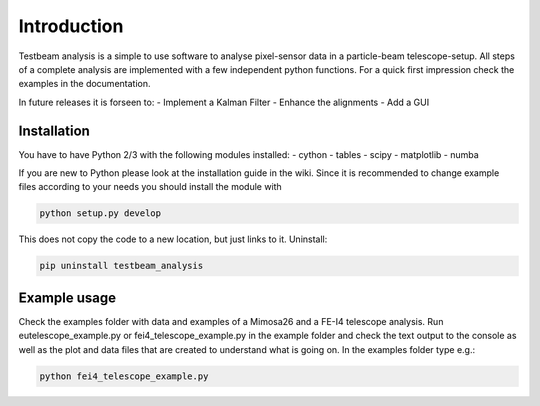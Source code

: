 ===============================================
Introduction
===============================================

|travis-status|  |appveyor-status|  |doc|  |coverage|

Testbeam analysis is a simple to use software to analyse pixel-sensor data in a particle-beam telescope-setup. All steps of a complete analysis
are implemented with a few independent python functions. For a quick first impression check the examples in the documentation.

In future releases it is forseen to:
- Implement a Kalman Filter
- Enhance the alignments
- Add a GUI

Installation
============
You have to have Python 2/3 with the following modules installed:
- cython
- tables
- scipy
- matplotlib
- numba

If you are new to Python please look at the installation guide in the wiki.
Since it is recommended to change example files according to your needs you should install the module with

.. code-block:: bash

   python setup.py develop

This does not copy the code to a new location, but just links to it.
Uninstall:

.. code-block:: bash

   pip uninstall testbeam_analysis


Example usage
==============
Check the examples folder with data and examples of a Mimosa26 and a FE-I4 telescope analysis.
Run eutelescope_example.py or fei4_telescope_example.py in the example folder and check the text output to
the console as well as the plot and data files that are created to understand what is going on.
In the examples folder type e.g.:

.. code-block:: bash
   
   python fei4_telescope_example.py

.. |travis-status| image:: https://travis-ci.org/SiLab-Bonn/testbeam_analysis.svg?branch=development
    :target: https://travis-ci.org/SiLab-Bonn/testbeam_analysis
    :alt: Build status
    
.. |appveyor-status| image:: https://ci.appveyor.com/api/projects/status/github/SiLab-Bonn/testbeam_analysis
    :target: https://ci.appveyor.com/project/DavidLP/testbeam-analysis
    :alt: Build status

.. |doc| image:: https://img.shields.io/badge/documentation--green.svg
    :target: http://silab-bonn.github.io/testbeam_analysis
    :alt: Documentation
    
.. |coverage| image:: https://coveralls.io/repos/SiLab-Bonn/testbeam_analysis/badge.svg?branch=development
    :target: https://coveralls.io/github/SiLab-Bonn/testbeam_analysis?branch=development
    :alt: Coverage


